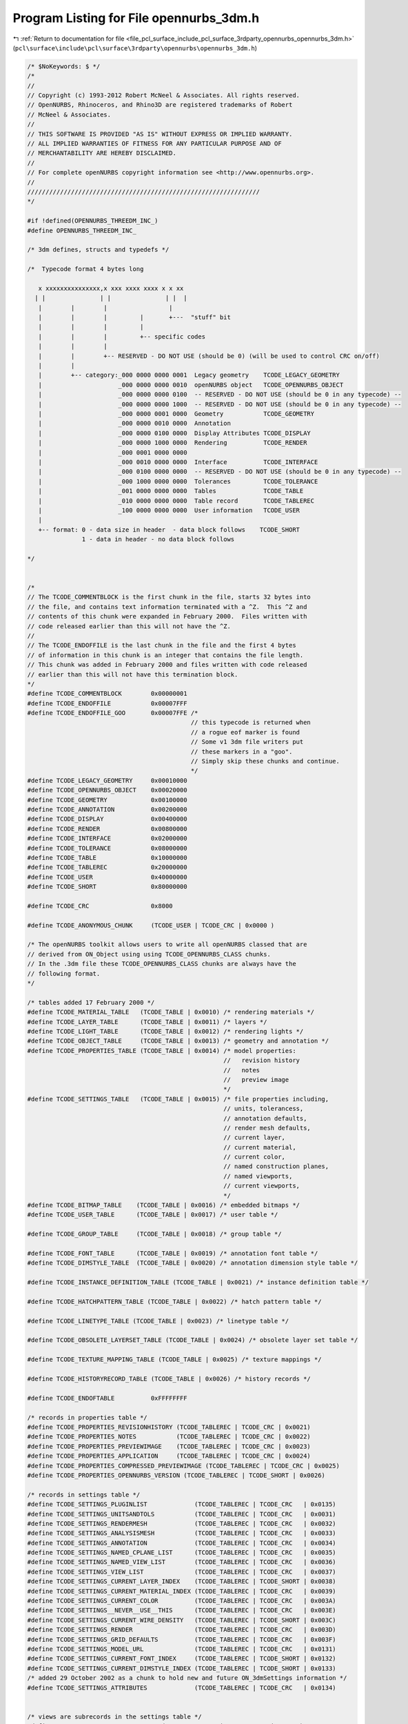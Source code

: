 
.. _program_listing_file_pcl_surface_include_pcl_surface_3rdparty_opennurbs_opennurbs_3dm.h:

Program Listing for File opennurbs_3dm.h
========================================

|exhale_lsh| :ref:`Return to documentation for file <file_pcl_surface_include_pcl_surface_3rdparty_opennurbs_opennurbs_3dm.h>` (``pcl\surface\include\pcl\surface\3rdparty\opennurbs\opennurbs_3dm.h``)

.. |exhale_lsh| unicode:: U+021B0 .. UPWARDS ARROW WITH TIP LEFTWARDS

.. code-block:: cpp

   /* $NoKeywords: $ */
   /*
   //
   // Copyright (c) 1993-2012 Robert McNeel & Associates. All rights reserved.
   // OpenNURBS, Rhinoceros, and Rhino3D are registered trademarks of Robert
   // McNeel & Associates.
   //
   // THIS SOFTWARE IS PROVIDED "AS IS" WITHOUT EXPRESS OR IMPLIED WARRANTY.
   // ALL IMPLIED WARRANTIES OF FITNESS FOR ANY PARTICULAR PURPOSE AND OF
   // MERCHANTABILITY ARE HEREBY DISCLAIMED.
   //        
   // For complete openNURBS copyright information see <http://www.opennurbs.org>.
   //
   ////////////////////////////////////////////////////////////////
   */
   
   #if !defined(OPENNURBS_THREEDM_INC_)
   #define OPENNURBS_THREEDM_INC_
   
   /* 3dm defines, structs and typedefs */
   
   /*  Typecode format 4 bytes long
   
      x xxxxxxxxxxxxxxx,x xxx xxxx xxxx x x xx
     | |               | |               | |  |
      |        |        |                 |
      |        |        |         |       +---  "stuff" bit
      |        |        |         |
      |        |        |         +-- specific codes
      |        |        |
      |        |        +-- RESERVED - DO NOT USE (should be 0) (will be used to control CRC on/off)
      |        |
      |        +-- category:_000 0000 0000 0001  Legacy geometry    TCODE_LEGACY_GEOMETRY
      |                     _000 0000 0000 0010  openNURBS object   TCODE_OPENNURBS_OBJECT
      |                     _000 0000 0000 0100  -- RESERVED - DO NOT USE (should be 0 in any typecode) -- 
      |                     _000 0000 0000 1000  -- RESERVED - DO NOT USE (should be 0 in any typecode) --                     
      |                     _000 0000 0001 0000  Geometry           TCODE_GEOMETRY
      |                     _000 0000 0010 0000  Annotation
      |                     _000 0000 0100 0000  Display Attributes TCODE_DISPLAY
      |                     _000 0000 1000 0000  Rendering          TCODE_RENDER     
      |                     _000 0001 0000 0000                         
      |                     _000 0010 0000 0000  Interface          TCODE_INTERFACE 
      |                     _000 0100 0000 0000  -- RESERVED - DO NOT USE (should be 0 in any typecode) --
      |                     _000 1000 0000 0000  Tolerances         TCODE_TOLERANCE
      |                     _001 0000 0000 0000  Tables             TCODE_TABLE    
      |                     _010 0000 0000 0000  Table record       TCODE_TABLEREC
      |                     _100 0000 0000 0000  User information   TCODE_USER
      | 
      +-- format: 0 - data size in header  - data block follows    TCODE_SHORT
                  1 - data in header - no data block follows
   
   */
   
   
   /*
   // The TCODE_COMMENTBLOCK is the first chunk in the file, starts 32 bytes into
   // the file, and contains text information terminated with a ^Z.  This ^Z and
   // contents of this chunk were expanded in February 2000.  Files written with
   // code released earlier than this will not have the ^Z.
   //
   // The TCODE_ENDOFFILE is the last chunk in the file and the first 4 bytes
   // of information in this chunk is an integer that contains the file length.
   // This chunk was added in February 2000 and files written with code released
   // earlier than this will not have this termination block.
   */
   #define TCODE_COMMENTBLOCK        0x00000001
   #define TCODE_ENDOFFILE           0x00007FFF
   #define TCODE_ENDOFFILE_GOO       0x00007FFE /*
                                                // this typecode is returned when
                                                // a rogue eof marker is found
                                                // Some v1 3dm file writers put
                                                // these markers in a "goo". 
                                                // Simply skip these chunks and continue.
                                                */
   #define TCODE_LEGACY_GEOMETRY     0x00010000
   #define TCODE_OPENNURBS_OBJECT    0x00020000
   #define TCODE_GEOMETRY            0x00100000
   #define TCODE_ANNOTATION          0x00200000
   #define TCODE_DISPLAY             0x00400000
   #define TCODE_RENDER              0x00800000
   #define TCODE_INTERFACE           0x02000000
   #define TCODE_TOLERANCE           0x08000000
   #define TCODE_TABLE               0x10000000
   #define TCODE_TABLEREC            0x20000000
   #define TCODE_USER                0x40000000
   #define TCODE_SHORT               0x80000000
   
   #define TCODE_CRC                 0x8000
   
   #define TCODE_ANONYMOUS_CHUNK     (TCODE_USER | TCODE_CRC | 0x0000 )
   
   /* The openNURBS toolkit allows users to write all openNURBS classed that are
   // derived from ON_Object using using TCODE_OPENNURBS_CLASS chunks.
   // In the .3dm file these TCODE_OPENNURBS_CLASS chunks are always have the
   // following format.
   */
   
   /* tables added 17 February 2000 */
   #define TCODE_MATERIAL_TABLE   (TCODE_TABLE | 0x0010) /* rendering materials */
   #define TCODE_LAYER_TABLE      (TCODE_TABLE | 0x0011) /* layers */
   #define TCODE_LIGHT_TABLE      (TCODE_TABLE | 0x0012) /* rendering lights */
   #define TCODE_OBJECT_TABLE     (TCODE_TABLE | 0x0013) /* geometry and annotation */
   #define TCODE_PROPERTIES_TABLE (TCODE_TABLE | 0x0014) /* model properties:
                                                         //   revision history
                                                         //   notes
                                                         //   preview image
                                                         */
   #define TCODE_SETTINGS_TABLE   (TCODE_TABLE | 0x0015) /* file properties including,
                                                         // units, tolerancess, 
                                                         // annotation defaults, 
                                                         // render mesh defaults, 
                                                         // current layer, 
                                                         // current material,
                                                         // current color,
                                                         // named construction planes,
                                                         // named viewports,
                                                         // current viewports,
                                                         */
   #define TCODE_BITMAP_TABLE    (TCODE_TABLE | 0x0016) /* embedded bitmaps */
   #define TCODE_USER_TABLE      (TCODE_TABLE | 0x0017) /* user table */
   
   #define TCODE_GROUP_TABLE     (TCODE_TABLE | 0x0018) /* group table */
   
   #define TCODE_FONT_TABLE      (TCODE_TABLE | 0x0019) /* annotation font table */
   #define TCODE_DIMSTYLE_TABLE  (TCODE_TABLE | 0x0020) /* annotation dimension style table */
   
   #define TCODE_INSTANCE_DEFINITION_TABLE (TCODE_TABLE | 0x0021) /* instance definition table */
   
   #define TCODE_HATCHPATTERN_TABLE (TCODE_TABLE | 0x0022) /* hatch pattern table */
   
   #define TCODE_LINETYPE_TABLE (TCODE_TABLE | 0x0023) /* linetype table */
   
   #define TCODE_OBSOLETE_LAYERSET_TABLE (TCODE_TABLE | 0x0024) /* obsolete layer set table */
   
   #define TCODE_TEXTURE_MAPPING_TABLE (TCODE_TABLE | 0x0025) /* texture mappings */
   
   #define TCODE_HISTORYRECORD_TABLE (TCODE_TABLE | 0x0026) /* history records */
   
   #define TCODE_ENDOFTABLE          0xFFFFFFFF
   
   /* records in properties table */
   #define TCODE_PROPERTIES_REVISIONHISTORY (TCODE_TABLEREC | TCODE_CRC | 0x0021)
   #define TCODE_PROPERTIES_NOTES           (TCODE_TABLEREC | TCODE_CRC | 0x0022)
   #define TCODE_PROPERTIES_PREVIEWIMAGE    (TCODE_TABLEREC | TCODE_CRC | 0x0023)
   #define TCODE_PROPERTIES_APPLICATION     (TCODE_TABLEREC | TCODE_CRC | 0x0024)
   #define TCODE_PROPERTIES_COMPRESSED_PREVIEWIMAGE (TCODE_TABLEREC | TCODE_CRC | 0x0025)
   #define TCODE_PROPERTIES_OPENNURBS_VERSION (TCODE_TABLEREC | TCODE_SHORT | 0x0026)
   
   /* records in settings table */
   #define TCODE_SETTINGS_PLUGINLIST             (TCODE_TABLEREC | TCODE_CRC   | 0x0135)
   #define TCODE_SETTINGS_UNITSANDTOLS           (TCODE_TABLEREC | TCODE_CRC   | 0x0031)
   #define TCODE_SETTINGS_RENDERMESH             (TCODE_TABLEREC | TCODE_CRC   | 0x0032)
   #define TCODE_SETTINGS_ANALYSISMESH           (TCODE_TABLEREC | TCODE_CRC   | 0x0033)
   #define TCODE_SETTINGS_ANNOTATION             (TCODE_TABLEREC | TCODE_CRC   | 0x0034)
   #define TCODE_SETTINGS_NAMED_CPLANE_LIST      (TCODE_TABLEREC | TCODE_CRC   | 0x0035)
   #define TCODE_SETTINGS_NAMED_VIEW_LIST        (TCODE_TABLEREC | TCODE_CRC   | 0x0036)
   #define TCODE_SETTINGS_VIEW_LIST              (TCODE_TABLEREC | TCODE_CRC   | 0x0037)
   #define TCODE_SETTINGS_CURRENT_LAYER_INDEX    (TCODE_TABLEREC | TCODE_SHORT | 0x0038)
   #define TCODE_SETTINGS_CURRENT_MATERIAL_INDEX (TCODE_TABLEREC | TCODE_CRC   | 0x0039)
   #define TCODE_SETTINGS_CURRENT_COLOR          (TCODE_TABLEREC | TCODE_CRC   | 0x003A)
   #define TCODE_SETTINGS__NEVER__USE__THIS      (TCODE_TABLEREC | TCODE_CRC   | 0x003E)
   #define TCODE_SETTINGS_CURRENT_WIRE_DENSITY   (TCODE_TABLEREC | TCODE_SHORT | 0x003C)
   #define TCODE_SETTINGS_RENDER                 (TCODE_TABLEREC | TCODE_CRC   | 0x003D)
   #define TCODE_SETTINGS_GRID_DEFAULTS          (TCODE_TABLEREC | TCODE_CRC   | 0x003F)
   #define TCODE_SETTINGS_MODEL_URL              (TCODE_TABLEREC | TCODE_CRC   | 0x0131)
   #define TCODE_SETTINGS_CURRENT_FONT_INDEX     (TCODE_TABLEREC | TCODE_SHORT | 0x0132)
   #define TCODE_SETTINGS_CURRENT_DIMSTYLE_INDEX (TCODE_TABLEREC | TCODE_SHORT | 0x0133)
   /* added 29 October 2002 as a chunk to hold new and future ON_3dmSettings information */
   #define TCODE_SETTINGS_ATTRIBUTES             (TCODE_TABLEREC | TCODE_CRC   | 0x0134)
   
   
   /* views are subrecords in the settings table */
   #define TCODE_VIEW_RECORD            (TCODE_TABLEREC | TCODE_CRC   | 0x003B)
   /* subrecords if view record */
   #define TCODE_VIEW_CPLANE            (TCODE_TABLEREC | TCODE_CRC   | 0x013B)
   #define TCODE_VIEW_VIEWPORT          (TCODE_TABLEREC | TCODE_CRC   | 0x023B)
   #define TCODE_VIEW_SHOWCONGRID       (TCODE_TABLEREC | TCODE_SHORT | 0x033B)
   #define TCODE_VIEW_SHOWCONAXES       (TCODE_TABLEREC | TCODE_SHORT | 0x043B)
   #define TCODE_VIEW_SHOWWORLDAXES     (TCODE_TABLEREC | TCODE_SHORT | 0x053B)
   #define TCODE_VIEW_TRACEIMAGE        (TCODE_TABLEREC | TCODE_CRC   | 0x063B)
   #define TCODE_VIEW_WALLPAPER         (TCODE_TABLEREC | TCODE_CRC   | 0x073B)
   #define TCODE_VIEW_WALLPAPER_V3      (TCODE_TABLEREC | TCODE_CRC   | 0x074B)
   #define TCODE_VIEW_TARGET            (TCODE_TABLEREC | TCODE_CRC   | 0x083B)
   #define TCODE_VIEW_DISPLAYMODE       (TCODE_TABLEREC | TCODE_SHORT | 0x093B)
   #define TCODE_VIEW_NAME              (TCODE_TABLEREC | TCODE_CRC   | 0x0A3B)
   #define TCODE_VIEW_POSITION          (TCODE_TABLEREC | TCODE_CRC   | 0x0B3B)
   
   /* added 29 October 2002 as a chunk to hold new and future ON_3dmView information */
   #define TCODE_VIEW_ATTRIBUTES        (TCODE_TABLEREC | TCODE_CRC   | 0x0C3B)
   
   /* added 27 June 2008 as a chunk to hold userdata on ON_Viewports saved in named view list */
   #define TCODE_VIEW_VIEWPORT_USERDATA (TCODE_TABLEREC | TCODE_CRC   | 0x0D3B)
   
   /* records in bitmap table */
   #define TCODE_BITMAP_RECORD (TCODE_TABLEREC | TCODE_CRC | 0x0090) /* bitmap table record derived from ON_Bitmap */
   
   /* records in material table */
   #define TCODE_MATERIAL_RECORD (TCODE_TABLEREC | TCODE_CRC | 0x0040) /* material table record derived from ON_Material */
   
   /* records in layer table */
   #define TCODE_LAYER_RECORD    (TCODE_TABLEREC | TCODE_CRC | 0x0050) /* layer table record derived from ON_Layer */
   
   /* records in light table */
   #define TCODE_LIGHT_RECORD            (TCODE_TABLEREC | TCODE_CRC | 0x0060)    /* light table record derived from ON_Light */
   #define TCODE_LIGHT_RECORD_ATTRIBUTES (TCODE_INTERFACE | TCODE_CRC   | 0x0061) /* ON_3dmObjectAttributes chunk */
   #define TCODE_LIGHT_RECORD_ATTRIBUTES_USERDATA (TCODE_INTERFACE | 0x0062)      /* ON_3dmObjectAttributes userdata chunk */
   
   #define TCODE_LIGHT_RECORD_END        (TCODE_INTERFACE | TCODE_SHORT | 0x006F)
   
   /* records in user table 
        Each user table entery has two top level chunks, a TCODE_USER_TABLE_UUID chunk
        and a TCODE_USER_RECORD chunk.
   */
   
   /* The TCODE_USER_TABLE_UUID chunk
      contains the plug-in id and, if the archive is V5 or later
      and was written by an opennurbs with version >= 200910190,
      a TCODE_USER_TABLE_RECORD_HEADER chunk.
   */
   #define TCODE_USER_TABLE_UUID          (TCODE_TABLEREC | TCODE_CRC | 0x0080)
   /* the user record header was added in 200910190 and is inside the TCODE_USER_TABLE_UUID chunk */
   #define TCODE_USER_TABLE_RECORD_HEADER (TCODE_TABLEREC | TCODE_CRC | 0x0082)
   /* information saved by the plug-in is in a TCODE_USER_RECORD chunk */
   #define TCODE_USER_RECORD              (TCODE_TABLEREC | 0x0081) 
   
   
   /* records in group table */
   #define TCODE_GROUP_RECORD             (TCODE_TABLEREC  | TCODE_CRC   | 0x0073)
   
   /* records in font table */
   #define TCODE_FONT_RECORD             (TCODE_TABLEREC  | TCODE_CRC   | 0x0074)
   
   /* records in dimension style table */
   #define TCODE_DIMSTYLE_RECORD          (TCODE_TABLEREC  | TCODE_CRC   | 0x0075)
   
   /* records in instance definition table */
   #define TCODE_INSTANCE_DEFINITION_RECORD  (TCODE_TABLEREC  | TCODE_CRC   | 0x0076)
   
   /* records in hatch pattern table */
   #define TCODE_HATCHPATTERN_RECORD  (TCODE_TABLEREC  | TCODE_CRC   | 0x0077)
   
   /* records in linetye pattern table */
   #define TCODE_LINETYPE_RECORD  (TCODE_TABLEREC  | TCODE_CRC   | 0x0078)
   
   /* OBSOLETE records in layer set table */
   #define TCODE_OBSOLETE_LAYERSET_RECORD  (TCODE_TABLEREC  | TCODE_CRC   | 0x0079)
   
   /* records in linetye pattern table */
   #define TCODE_TEXTURE_MAPPING_RECORD  (TCODE_TABLEREC  | TCODE_CRC   | 0x007A)
   
   /* records in history record pattern table */
   #define TCODE_HISTORYRECORD_RECORD  (TCODE_TABLEREC  | TCODE_CRC   | 0x007B)
   
   /* records in object table */
   #define TCODE_OBJECT_RECORD            (TCODE_TABLEREC  | TCODE_CRC   | 0x0070)
   #define TCODE_OBJECT_RECORD_TYPE       (TCODE_INTERFACE | TCODE_SHORT | 0x0071)   /* ON::object_type value */
   #define TCODE_OBJECT_RECORD_ATTRIBUTES (TCODE_INTERFACE | TCODE_CRC   | 0x0072)   /* ON_3dmObjectAttributes chunk */
   #define TCODE_OBJECT_RECORD_ATTRIBUTES_USERDATA (TCODE_INTERFACE | 0x0073)        /* ON_3dmObjectAttributes userdata chunk */
   #define TCODE_OBJECT_RECORD_HISTORY    (TCODE_INTERFACE | TCODE_CRC   | 0x0074)   /* construction history */
   #define TCODE_OBJECT_RECORD_HISTORY_HEADER (TCODE_INTERFACE | TCODE_CRC | 0x0075) /* construction history header*/
   #define TCODE_OBJECT_RECORD_HISTORY_DATA   (TCODE_INTERFACE | TCODE_CRC | 0x0076) /* construction history data */
   #define TCODE_OBJECT_RECORD_END        (TCODE_INTERFACE | TCODE_SHORT | 0x007F)
   
   /*
   /////////////////////////////////////////////////////////////////////////////////////
   //
   // TCODE_OBJECT_RECORD
   //   4 byte length of entire object record
   //
   //   TCODE_OBJECT_RECORD_TYPE required - used to quickly filter and skip unwanted objects
   //     4 byte ON::object_type
   //
   //   TCODE_OPENNURBS_CLASS
   //     4 byte length
   //     TCODE_OPENNURBS_CLASS_UUID
   //       4 byte length = 20
   //       value of ON_ClassId::m_uuid for this class
   //       4 byte CRC
   //     TCODE_OPENNURBS_CLASS_DATA
   //       4 byte length 
   //       class specific data for geometry or annotation object
   //       4 byte CRC
   //     TCODE_OPENNURBS_CLASS_USERDATA (1 chunk per piece of user data)
   //       4 byte length
   //       2 byte chunk version 2.1
   //       TCODE_OPENNURBS_CLASS_USERDATA_HEADER
   //         4 byte length
   //         16 byte value of ON_ClassId::m_uuid for this child class of ON_UserData
   //         16 byte value of ON_UserData::m_userdata_uuid
   //         4 byte value of ON_UserData::m_userdata_copycount
   //         128 byte value of ON_UserData::m_userdata_xform
   //         16 byte value of  ON_UserData::m_application_uuid (in ver 2.1 chunks)
   //       TCODE_ANONYMOUS_CHUNK
   //         4 byte length
   //         specific user data
   //     TCODE_OPENNURBS_CLASS_END
   //
   //   TCODE_OBJECT_RECORD_ATTRIBUTES (optional)
   //     4 byte length
   //     ON_3dmObjectAttributes information
   //     4 byte crc
   //
   //   TCODE_OBJECT_RECORD_ATTRIBUTES_USERDATA (optional)
   //     4 byte length
   //     TCODE_OPENNURBS_CLASS_USERDATA (1 chunk per piece of user data)
   //       4 byte length
   //       2 byte chunk version 2.1
   //       TCODE_OPENNURBS_CLASS_USERDATA_HEADER
   //         4 byte length
   //         16 byte value of ON_ClassId::m_uuid for this child class of ON_UserData
   //         16 byte value of ON_UserData::m_userdata_uuid
   //         4 byte value of ON_UserData::m_userdata_copycount
   //         128 byte value of ON_UserData::m_userdata_xform
   //         16 byte value of  ON_UserData::m_application_uuid (in ver 2.1 chunks)
   //       TCODE_ANONYMOUS_CHUNK
   //         4 byte length
   //         specific user data
   //
   //   TCODE_OBJECT_RECORD_HISTORY (optional) construction history
   //     4 byte length
   //     2 byte chunk version
   //     TCODE_OBJECT_RECORD_HISTORY_HEADER
   //       4 byte length
   //       2 byte chunk version 
   //       ...
   //       4 byte crc
   //     TCODE_OBJECT_RECORD_HISTORY_DATA
   //       4 byte length
   //       2 byte chunk version 
   //       ...
   //       4 byte crc
   //
   //   TCODE_OBJECT_RECORD_END required - marks end of object record
   //
   /////////////////////////////////////////////////////////////////////////////////////
   */
   
   #define TCODE_OPENNURBS_CLASS          (TCODE_OPENNURBS_OBJECT               | 0x7FFA)
   #define TCODE_OPENNURBS_CLASS_UUID     (TCODE_OPENNURBS_OBJECT | TCODE_CRC   | 0x7FFB)
   #define TCODE_OPENNURBS_CLASS_DATA     (TCODE_OPENNURBS_OBJECT | TCODE_CRC   | 0x7FFC)
   #define TCODE_OPENNURBS_CLASS_USERDATA (TCODE_OPENNURBS_OBJECT               | 0x7FFD)
   #define TCODE_OPENNURBS_CLASS_USERDATA_HEADER (TCODE_OPENNURBS_OBJECT | TCODE_CRC | 0x7FF9)
   #define TCODE_OPENNURBS_CLASS_END      (TCODE_OPENNURBS_OBJECT | TCODE_SHORT | 0x7FFF)
   
   /*
   /////////////////////////////////////////////////////////////////////////////////////
   //
   // TCODE_OPENNURBS_CLASS
   // length of entire openNURBS class object chunk
   //
   //   TCODE_OPENNURBS_CLASS_UUID
   //   length of uuid (16 byte UUID + 4 byte CRC)
   //   16 byte UUID ( a.k.a. GUID ) openNURBS class ID - determines specific openNURBS class
   //   4 bytes (32 bit CRC of the UUID)
   //
   //   TCODE_OPENNURBS_CLASS_DATA
   //   length of object data
   //   ... data that defines object
   //       use ON_classname::Read() to read this data and ON_classname::Write()
   //       to write this data
   //   4 bytes (32 bit CRC of the object data)
   //
   //   TCODE_OPENNURBS_CLASS_USERDATA ( 0 or more user data chunks)
   //
   //   TCODE_OPENNURBS_CLASS_END
   //   4 bytes = 0
   //
   /////////////////////////////////////////////////////////////////////////////////////
   */
   
   /*
   /////////////////////////////////////////////////////////////////////////////////////
   //
   //
   //  The TCODEs below were used in the version 1 file format and are needed so that
   //  the these files can be read and (optionally) written by the current OpenNURBS
   //  toolkit.
   //
   //
   /////////////////////////////////////////////////////////////////////////////////////
   */
   
   
   #define TCODE_ANNOTATION_SETTINGS (TCODE_ANNOTATION | 0x0001)
   
   #define TCODE_TEXT_BLOCK          (TCODE_ANNOTATION | 0x0004)
   #define TCODE_ANNOTATION_LEADER   (TCODE_ANNOTATION | 0x0005)
   #define TCODE_LINEAR_DIMENSION    (TCODE_ANNOTATION | 0x0006)
   #define TCODE_ANGULAR_DIMENSION   (TCODE_ANNOTATION | 0x0007)
   #define TCODE_RADIAL_DIMENSION    (TCODE_ANNOTATION | 0x0008)
   
   /* old RhinoIO toolkit (pre February 2000) defines */
   #define TCODE_RHINOIO_OBJECT_NURBS_CURVE   (TCODE_OPENNURBS_OBJECT | 0x0008) /* old CRhinoNurbsCurve   */
   #define TCODE_RHINOIO_OBJECT_NURBS_SURFACE (TCODE_OPENNURBS_OBJECT | 0x0009) /* old CRhinoNurbsSurface */
   #define TCODE_RHINOIO_OBJECT_BREP          (TCODE_OPENNURBS_OBJECT | 0x000B) /* old CRhinoBrep         */
   #define TCODE_RHINOIO_OBJECT_DATA          (TCODE_OPENNURBS_OBJECT | 0xFFFE) /* obsolete - don't confuse with TCODE_OPENNURBS_OBJECT_DATA */
   #define TCODE_RHINOIO_OBJECT_END           (TCODE_OPENNURBS_OBJECT | 0xFFFF) /* obsolete - don't confuse with TCODE_OPENNURBS_OBJECT_END */
   
   /* OpenNURBS classes the require a unique tcode */
   #define TCODE_OPENNURBS_BUFFER (TCODE_OPENNURBS_OBJECT | TCODE_CRC | 0x0100) /* chunk stores ON_Buffer classes */
   
   /* legacy objects from Rhino 1.x */
   #define TCODE_LEGACY_ASM          (TCODE_LEGACY_GEOMETRY | 0x0001)
   #define TCODE_LEGACY_PRT          (TCODE_LEGACY_GEOMETRY | 0x0002)
   #define TCODE_LEGACY_SHL          (TCODE_LEGACY_GEOMETRY | 0x0003)
   #define TCODE_LEGACY_FAC          (TCODE_LEGACY_GEOMETRY | 0x0004)
   #define TCODE_LEGACY_BND          (TCODE_LEGACY_GEOMETRY | 0x0005)
   #define TCODE_LEGACY_TRM          (TCODE_LEGACY_GEOMETRY | 0x0006)
   #define TCODE_LEGACY_SRF          (TCODE_LEGACY_GEOMETRY | 0x0007)
   #define TCODE_LEGACY_CRV          (TCODE_LEGACY_GEOMETRY | 0x0008)
   #define TCODE_LEGACY_SPL          (TCODE_LEGACY_GEOMETRY | 0x0009)
   #define TCODE_LEGACY_PNT          (TCODE_LEGACY_GEOMETRY | 0x000A)
   
   #define TCODE_STUFF               0x0100
   
   #define TCODE_LEGACY_ASMSTUFF     (TCODE_LEGACY_GEOMETRY | TCODE_STUFF | TCODE_LEGACY_ASM)
   #define TCODE_LEGACY_PRTSTUFF     (TCODE_LEGACY_GEOMETRY | TCODE_STUFF | TCODE_LEGACY_PRT)
   #define TCODE_LEGACY_SHLSTUFF     (TCODE_LEGACY_GEOMETRY | TCODE_STUFF | TCODE_LEGACY_SHL)
   #define TCODE_LEGACY_FACSTUFF     (TCODE_LEGACY_GEOMETRY | TCODE_STUFF | TCODE_LEGACY_FAC)
   #define TCODE_LEGACY_BNDSTUFF     (TCODE_LEGACY_GEOMETRY | TCODE_STUFF | TCODE_LEGACY_BND)
   #define TCODE_LEGACY_TRMSTUFF     (TCODE_LEGACY_GEOMETRY | TCODE_STUFF | TCODE_LEGACY_TRM)
   #define TCODE_LEGACY_SRFSTUFF     (TCODE_LEGACY_GEOMETRY | TCODE_STUFF | TCODE_LEGACY_SRF)
   #define TCODE_LEGACY_CRVSTUFF     (TCODE_LEGACY_GEOMETRY | TCODE_STUFF | TCODE_LEGACY_CRV)
   #define TCODE_LEGACY_SPLSTUFF     (TCODE_LEGACY_GEOMETRY | TCODE_STUFF | TCODE_LEGACY_SPL)
   #define TCODE_LEGACY_PNTSTUFF     (TCODE_LEGACY_GEOMETRY | TCODE_STUFF | TCODE_LEGACY_PNT)
   
   /* legacy objects from Rhino 1.x */
   #define TCODE_RH_POINT            (TCODE_GEOMETRY | 0x0001)
   
   #define TCODE_RH_SPOTLIGHT        (TCODE_RENDER   | 0x0001)
   
   #define TCODE_OLD_RH_TRIMESH          (TCODE_GEOMETRY | 0x0011)
   #define TCODE_OLD_MESH_VERTEX_NORMALS (TCODE_GEOMETRY | 0x0012)
   #define TCODE_OLD_MESH_UV             (TCODE_GEOMETRY | 0x0013)
   #define TCODE_OLD_FULLMESH            (TCODE_GEOMETRY | 0x0014)
   
   
   #define TCODE_MESH_OBJECT         (TCODE_GEOMETRY | 0x0015)
   #define TCODE_COMPRESSED_MESH_GEOMETRY   (TCODE_GEOMETRY | 0x0017)
   #define TCODE_ANALYSIS_MESH       (TCODE_GEOMETRY | 0x0018)
   
   #define TCODE_NAME                (TCODE_INTERFACE | 0x0001)
   #define TCODE_VIEW                (TCODE_INTERFACE | 0x0002)
   #define TCODE_CPLANE              (TCODE_INTERFACE | 0x0003)
   
   #define TCODE_NAMED_CPLANE        (TCODE_INTERFACE | 0x0004)
   #define TCODE_NAMED_VIEW          (TCODE_INTERFACE | 0x0005)
   #define TCODE_VIEWPORT            (TCODE_INTERFACE | 0x0006)
   
   #define TCODE_SHOWGRID            (TCODE_SHORT | TCODE_INTERFACE | 0x0007)
   #define TCODE_SHOWGRIDAXES        (TCODE_SHORT | TCODE_INTERFACE | 0x0008)
   #define TCODE_SHOWWORLDAXES       (TCODE_SHORT | TCODE_INTERFACE | 0x0009)
   
   #define TCODE_VIEWPORT_POSITION   (TCODE_INTERFACE | 0x000A)
   #define TCODE_VIEWPORT_TRACEINFO  (TCODE_INTERFACE | 0x000B)
   #define TCODE_SNAPSIZE            (TCODE_INTERFACE | 0x000C)
   #define TCODE_NEAR_CLIP_PLANE     (TCODE_INTERFACE | 0x000D)
   #define TCODE_HIDE_TRACE          (TCODE_INTERFACE | 0x000E)
   
   #define TCODE_NOTES               (TCODE_INTERFACE | 0x000F)
   #define TCODE_UNIT_AND_TOLERANCES (TCODE_INTERFACE | 0x0010)
   
   #define TCODE_MAXIMIZED_VIEWPORT  (TCODE_SHORT | TCODE_INTERFACE | 0x0011)
   #define TCODE_VIEWPORT_WALLPAPER  (TCODE_INTERFACE | 0x0012)
   
   
   #define TCODE_SUMMARY             (TCODE_INTERFACE | 0x0013)
   #define TCODE_BITMAPPREVIEW       (TCODE_INTERFACE | 0x0014)
   #define TCODE_VIEWPORT_DISPLAY_MODE  (TCODE_SHORT | TCODE_INTERFACE | 0x0015)
   
   
   #define TCODE_LAYERTABLE          (TCODE_SHORT   | TCODE_TABLE    | 0x0001) /* obsolete - do not use */
   #define TCODE_LAYERREF            (TCODE_SHORT   | TCODE_TABLEREC | 0x0001)
   
   #define TCODE_XDATA               (TCODE_USER | 0x0001)
   
   #define TCODE_RGB                 (TCODE_SHORT   | TCODE_DISPLAY | 0x0001)
   #define TCODE_TEXTUREMAP          (TCODE_DISPLAY | 0x0002)
   #define TCODE_BUMPMAP             (TCODE_DISPLAY | 0x0003)
   #define TCODE_TRANSPARENCY        (TCODE_SHORT   | TCODE_DISPLAY | 0x0004)
   #define TCODE_DISP_AM_RESOLUTION  (TCODE_SHORT   | TCODE_DISPLAY | 0x0005)
   #define TCODE_RGBDISPLAY          (TCODE_SHORT   | TCODE_DISPLAY | 0x0006)  /* will be used for color by object */
   #define TCODE_RENDER_MATERIAL_ID  (TCODE_DISPLAY | 0x0007)                  /* id for render material */
   
   #define TCODE_LAYER               (TCODE_DISPLAY | 0x0010)
   
   /* obsolete layer typecodes from earlier betas - not used anymore */
   #define TCODE_LAYER_OBSELETE_1    (TCODE_SHORT   | TCODE_DISPLAY | 0x0013)
   #define TCODE_LAYER_OBSELETE_2    (TCODE_SHORT   | TCODE_DISPLAY | 0x0014)
   #define TCODE_LAYER_OBSELETE_3    (TCODE_SHORT   | TCODE_DISPLAY | 0x0015)
   
   /* these were only ever used by AccuModel and never by Rhino */
   #define TCODE_LAYERON             (TCODE_SHORT   | TCODE_DISPLAY | 0x0016)
   #define TCODE_LAYERTHAWED         (TCODE_SHORT   | TCODE_DISPLAY | 0x0017)
   #define TCODE_LAYERLOCKED         (TCODE_SHORT   | TCODE_DISPLAY | 0x0018)
   
   
   #define TCODE_LAYERVISIBLE        (TCODE_SHORT   | TCODE_DISPLAY | 0x0012)
   #define TCODE_LAYERPICKABLE       (TCODE_SHORT   | TCODE_DISPLAY | 0x0030)
   #define TCODE_LAYERSNAPABLE       (TCODE_SHORT   | TCODE_DISPLAY | 0x0031)
   #define TCODE_LAYERRENDERABLE     (TCODE_SHORT   | TCODE_DISPLAY | 0x0032)
   
   
   /* use LAYERSTATE ( 0 = LAYER_ON, 1 = LAYER_OFF, 2 = LAYER_LOCKED ) instead of above individual toggles */
   #define TCODE_LAYERSTATE          (TCODE_SHORT   | TCODE_DISPLAY | 0x0033)
   #define TCODE_LAYERINDEX          (TCODE_SHORT   | TCODE_DISPLAY | 0x0034)
   #define TCODE_LAYERMATERIALINDEX  (TCODE_SHORT   | TCODE_DISPLAY | 0x0035)
   
   #define TCODE_RENDERMESHPARAMS    (TCODE_DISPLAY | 0x0020) /* block of parameters for render meshes */
   
   
   
   #define TCODE_DISP_CPLINES        (TCODE_SHORT   | TCODE_DISPLAY | 0x0022)
   #define TCODE_DISP_MAXLENGTH      (TCODE_DISPLAY | 0x0023)
   
   #define TCODE_CURRENTLAYER        (TCODE_SHORT   | TCODE_DISPLAY | 0x0025 )
   
   #define TCODE_LAYERNAME           (TCODE_DISPLAY | 0x0011)
   
   #define TCODE_LEGACY_TOL_FIT      (TCODE_TOLERANCE | 0x0001)
   #define TCODE_LEGACY_TOL_ANGLE    (TCODE_TOLERANCE | 0x0002)
   
   #define TCODE_DICTIONARY          (TCODE_USER | TCODE_CRC   | 0x0010)
   #define TCODE_DICTIONARY_ID       (TCODE_USER | TCODE_CRC   | 0x0011)
   #define TCODE_DICTIONARY_ENTRY    (TCODE_USER | TCODE_CRC   | 0x0012)
   #define TCODE_DICTIONARY_END      (TCODE_USER | TCODE_SHORT | 0x0013)
   
   #endif
